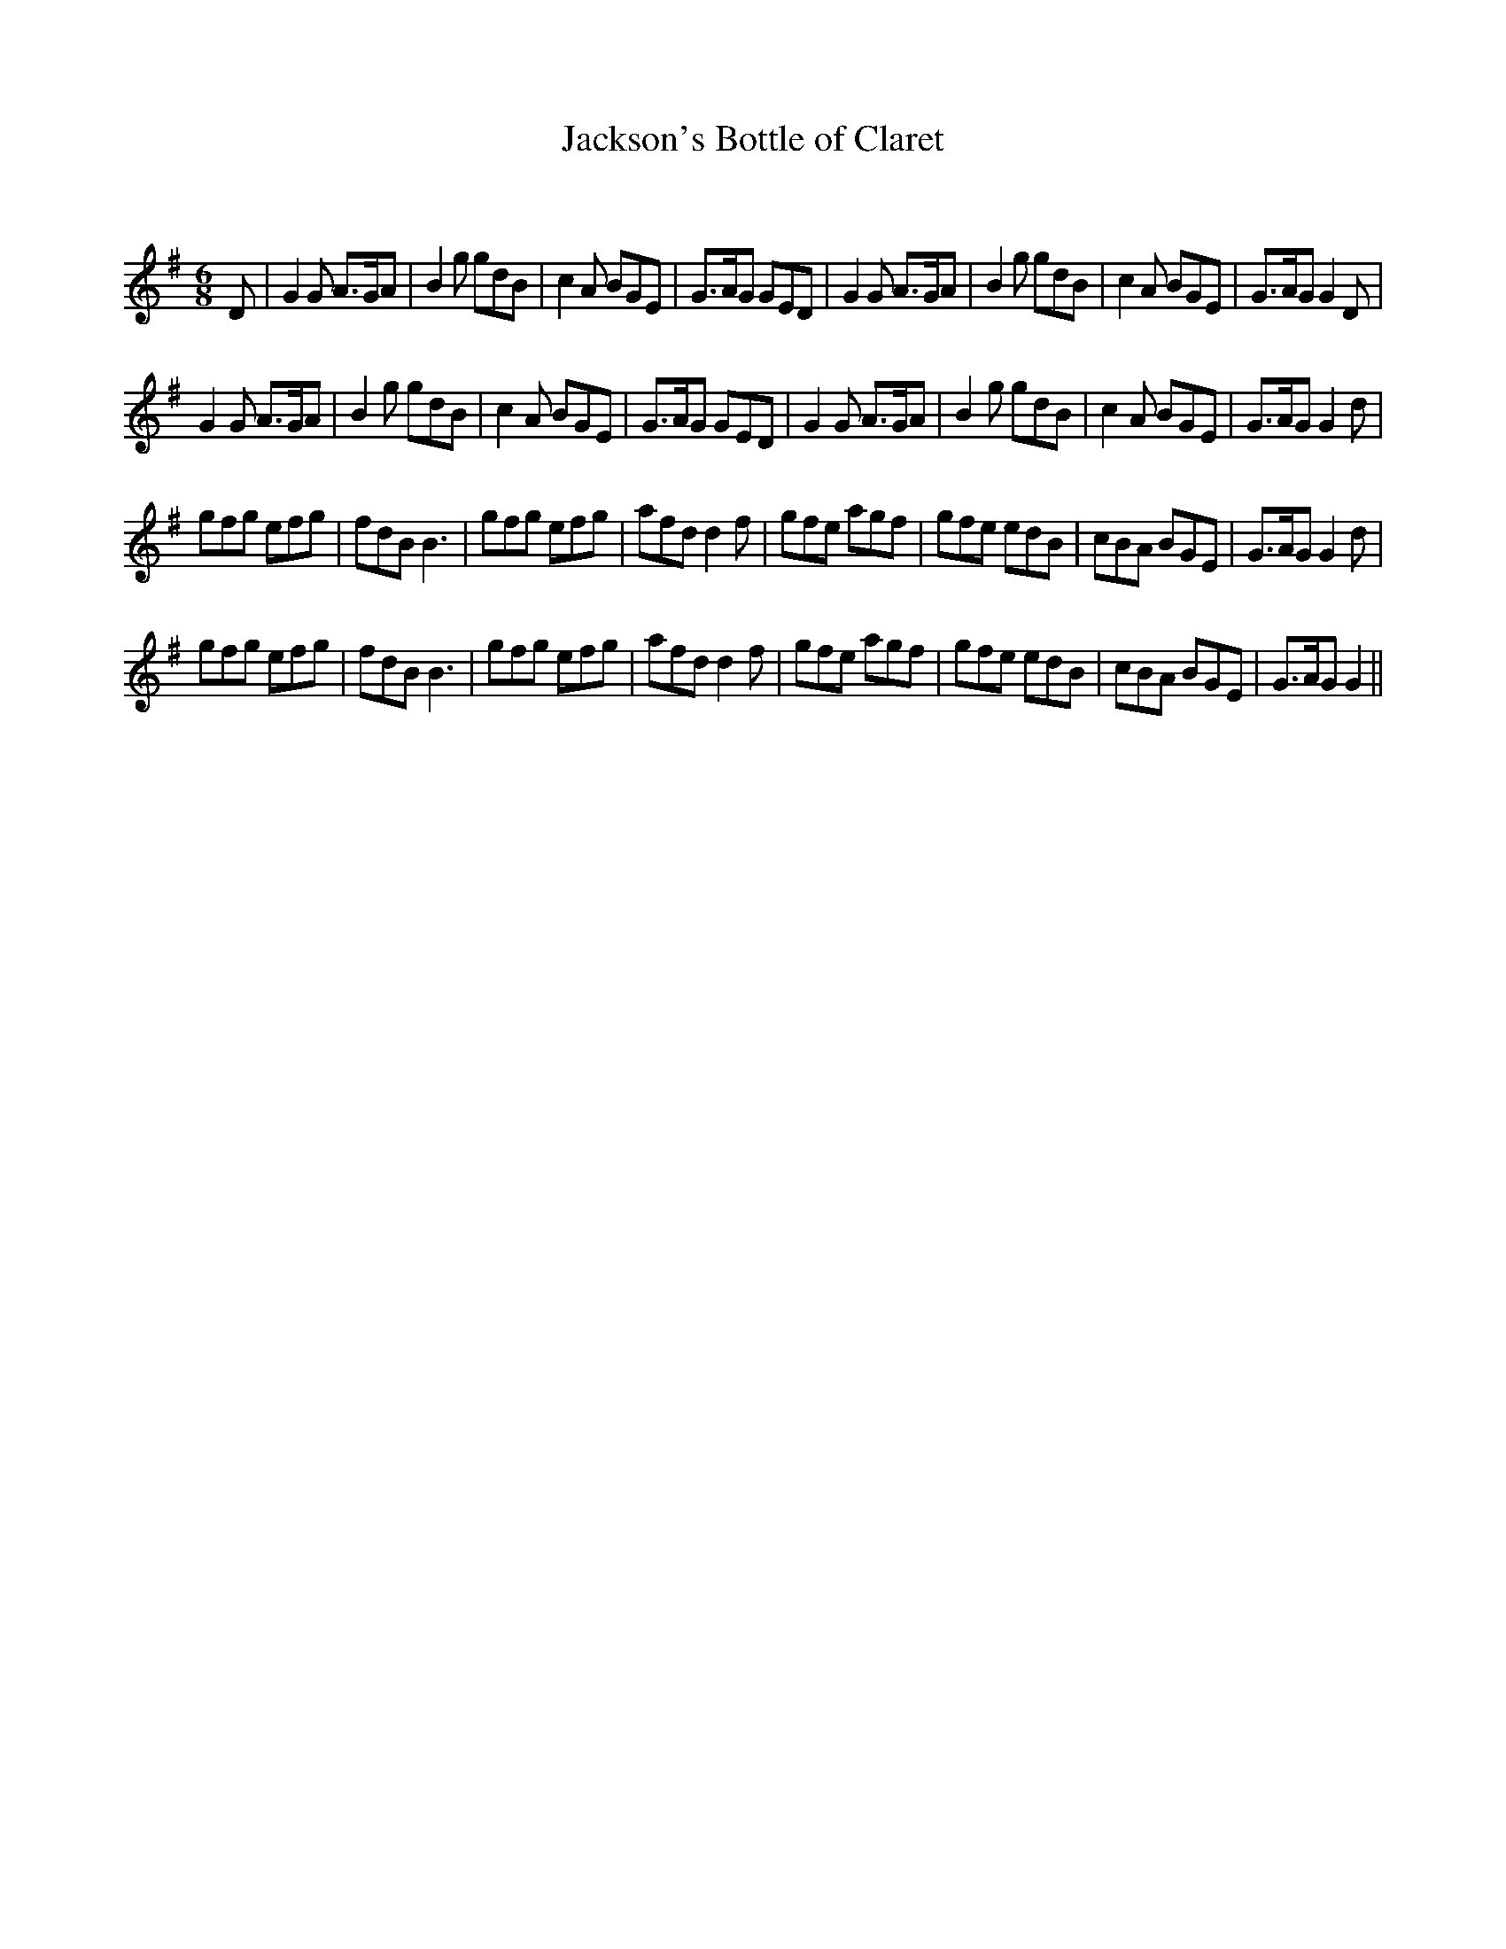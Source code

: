 X:1
T: Jackson's Bottle of Claret
C:
R:Jig
Q:180
K:G
M:6/8
L:1/16
D2|G4G2 A3GA2|B4g2 g2d2B2|c4A2 B2G2E2|G3AG2 G2E2D2|G4G2 A3GA2|B4g2 g2d2B2|c4A2 B2G2E2|G3AG2 G4D2|
G4G2 A3GA2|B4g2 g2d2B2|c4A2 B2G2E2|G3AG2 G2E2D2|G4G2 A3GA2|B4g2 g2d2B2|c4A2 B2G2E2|G3AG2 G4d2|
g2f2g2 e2f2g2|f2d2B2 B6|g2f2g2 e2f2g2|a2f2d2 d4f2|g2f2e2 a2g2f2|g2f2e2 e2d2B2|c2B2A2 B2G2E2|G3AG2 G4d2|
g2f2g2 e2f2g2|f2d2B2 B6|g2f2g2 e2f2g2|a2f2d2 d4f2|g2f2e2 a2g2f2|g2f2e2 e2d2B2|c2B2A2 B2G2E2|G3AG2 G4||
